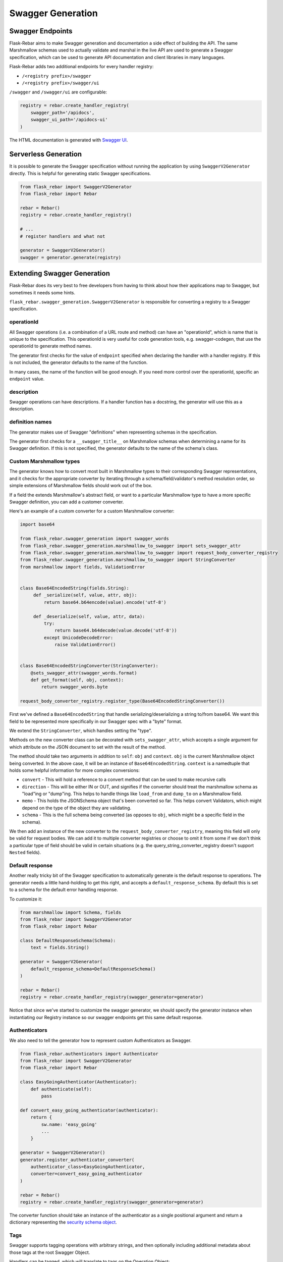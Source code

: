 Swagger Generation
------------------

Swagger Endpoints
=================

Flask-Rebar aims to make Swagger generation and documentation a side effect of building the API. The same Marshmallow schemas used to actually validate and marshal in the live API are used to generate a Swagger specification, which can be used to generate API documentation and client libraries in many languages.

Flask-Rebar adds two additional endpoints for every handler registry:

- ``/<registry prefix>/swagger``
- ``/<registry prefix>/swagger/ui``

``/swagger`` and ``/swagger/ui`` are configurable:

.. code-block:: python

   registry = rebar.create_handler_registry(
       swagger_path='/apidocs',
       swagger_ui_path='/apidocs-ui'
   )

The HTML documentation is generated with `Swagger UI <https://swagger.io/swagger-ui/>`_.


Serverless Generation
=====================

It is possible to generate the Swagger specification without running the application by using ``SwaggerV2Generator`` directly. This is helpful for generating static Swagger specifications.

.. code-block:: python

   from flask_rebar import SwaggerV2Generator
   from flask_rebar import Rebar

   rebar = Rebar()
   registry = rebar.create_handler_registry()

   # ...
   # register handlers and what not

   generator = SwaggerV2Generator()
   swagger = generator.generate(registry)

Extending Swagger Generation
============================

Flask-Rebar does its very best to free developers from having to think about how their applications map to Swagger, but sometimes it needs some hints.

``flask_rebar.swagger_generation.SwaggerV2Generator`` is responsible for converting a registry to a Swagger specification.

operationId
^^^^^^^^^^^

All Swagger operations (i.e. a combination of a URL route and method) can have an "operationId", which is name that is unique to the specification. This operationId is very useful for code generation tools, e.g. swagger-codegen, that use the operationId to generate method names.

The generator first checks for the value of ``endpoint`` specified when declaring the handler with a handler registry. If this is not included, the generator defaults to the name of the function.

In many cases, the name of the function will be good enough. If you need more control over the operationId, specific an ``endpoint`` value.

description
^^^^^^^^^^^

Swagger operations can have descriptions. If a handler function has a docstring, the generator will use this as a description.

definition names
^^^^^^^^^^^^^^^^

The generator makes use of Swagger "definitions" when representing schemas in the specification.

The generator first checks for a ``__swagger_title__`` on Marshmallow schemas when determining a name for its Swagger definition. If this is not specified, the generator defaults to the name of the schema's class.

Custom Marshmallow types
^^^^^^^^^^^^^^^^^^^^^^^^

The generator knows how to convert most built in Marshmallow types to their corresponding Swagger representations, and it checks for the appropriate converter by iterating through a schema/field/validator's method resolution order, so simple extensions of Marshmallow fields should work out of the box.

If a field the extends Marshmallow's abstract field, or want to a particular Marshmallow type to have a more specific Swagger definition, you can add a customer converter.

Here's an example of a custom converter for a custom Marshmallow converter:

.. code-block:: python

   import base64

   from flask_rebar.swagger_generation import swagger_words
   from flask_rebar.swagger_generation.marshmallow_to_swagger import sets_swagger_attr
   from flask_rebar.swagger_generation.marshmallow_to_swagger import request_body_converter_registry
   from flask_rebar.swagger_generation.marshmallow_to_swagger import StringConverter
   from marshmallow import fields, ValidationError


   class Base64EncodedString(fields.String):
        def _serialize(self, value, attr, obj):
            return base64.b64encode(value).encode('utf-8')

        def _deserialize(self, value, attr, data):
            try:
                return base64.b64decode(value.decode('utf-8'))
            except UnicodeDecodeError:
                raise ValidationError()


   class Base64EncodedStringConverter(StringConverter):
       @sets_swagger_attr(swagger_words.format)
       def get_format(self, obj, context):
           return swagger_words.byte

   request_body_converter_registry.register_type(Base64EncodedStringConverter())


First we've defined a ``Base64EncodedString`` that handle serializing/deserializing a string to/from base64. We want this field to be represented more specifically in our Swagger spec with a "byte" format.

We extend the ``StringConverter``, which handles setting the "type".

Methods on the new converter class can be decorated with ``sets_swagger_attr``, which accepts a single argument for which attribute on the JSON document to set with the result of the method.

The method should take two arguments in addition to ``self``: ``obj`` and ``context``.
``obj`` is the current Marshmallow object being converted. In the above case, it will be an instance of ``Base64EncodedString``.
``context`` is a namedtuple that holds some helpful information for more complex conversions:

* ``convert`` - This will hold a reference to a convert method that can be used to make recursive calls
* ``direction`` - This will be either IN or OUT, and signifies if the converter should treat the marshmallow schema as "load"ing or "dump"ing. This helps to handle things like ``load_from`` and ``dump_to`` on a Marshmallow field.
* ``memo`` - This holds the JSONSchema object that's been converted so far. This helps convert Validators, which might depend on the type of the object they are validating.
* ``schema`` - This is the full schema being converted (as opposes to ``obj``, which might be a specific field in the schema).

We then add an instance of the new converter to the ``request_body_converter_registry``, meaning this field will only be valid for request bodies. We can add it to multiple converter registries or choose to omit it from some if we don't think a particular type of field should be valid in certain situations (e.g. the query_string_converter_registry doesn't support ``Nested`` fields).

Default response
^^^^^^^^^^^^^^^^

Another really tricky bit of the Swagger specification to automatically generate is the default response to operations. The generator needs a little hand-holding to get this right, and accepts a ``default_response_schema``. By default this is set to a schema for the default error handling response.

To customize it:

.. code-block:: python

   from marshmallow import Schema, fields
   from flask_rebar import SwaggerV2Generator
   from flask_rebar import Rebar

   class DefaultResponseSchema(Schema):
       text = fields.String()

   generator = SwaggerV2Generator(
       default_response_schema=DefaultResponseSchema()
   )

   rebar = Rebar()
   registry = rebar.create_handler_registry(swagger_generator=generator)

Notice that since we've started to customize the swagger generator, we should specify the generator instance when instantiating our Registry instance so our swagger endpoints get this same default response.

Authenticators
^^^^^^^^^^^^^^

We also need to tell the generator how to represent custom Authenticators as Swagger.

.. code-block:: python

   from flask_rebar.authenticators import Authenticator
   from flask_rebar import SwaggerV2Generator
   from flask_rebar import Rebar

   class EasyGoingAuthenticator(Authenticator):
       def authenticate(self):
           pass

   def convert_easy_going_authenticator(authenticator):
       return {
           sw.name: 'easy_going'
           ...
       }

   generator = SwaggerV2Generator()
   generator.register_authenticator_converter(
       authenticator_class=EasyGoingAuthenticator,
       converter=convert_easy_going_authenticator
   )

   rebar = Rebar()
   registry = rebar.create_handler_registry(swagger_generator=generator)

The converter function should take an instance of the authenticator as a single positional argument and return a dictionary representing the `security schema object <https://github.com/OAI/OpenAPI-Specification/blob/master/versions/2.0.md#securitySchemeObject>`_.

Tags
^^^^

Swagger supports tagging operations with arbitrary strings, and then optionally including additional metadata about those tags at the root Swagger Object.

Handlers can be tagged, which will translate to tags on the Operation Object:

.. code-block:: python

   @registry.handles(
      rule='/todos',
      method='GET',
      tags=['beta']
   )
   def get_todos():
       ...

Optionally, to include additional metadata about tags, pass the metadata directly to the swagger generator:

.. code-block:: python

   from flask_rebar import Tag

   generator = SwaggerV2Generator(
       tags=[
           Tag(
               name='beta',
               description='These operations are still in beta!'
           )
       ]
   )
